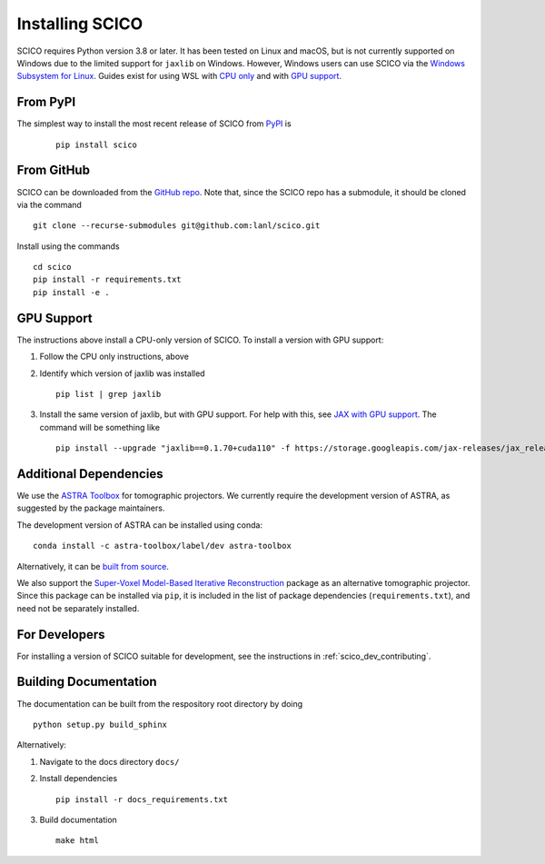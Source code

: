 Installing SCICO
================

SCICO requires Python version 3.8 or later. It has been tested on Linux and macOS, but is not currently supported on Windows due to the limited support for ``jaxlib`` on Windows. However, Windows users can use SCICO via the `Windows Subsystem for Linux <https://docs.microsoft.com/en-us/windows/wsl/about>`_. Guides exist for using WSL with `CPU only <https://docs.microsoft.com/en-us/windows/wsl/install-win10>`_ and with
`GPU support <https://docs.microsoft.com/en-us/windows/win32/direct3d12/gpu-cuda-in-wsl>`_.


From PyPI
---------

The simplest way to install the most recent release of SCICO from
`PyPI <https://pypi.python.org/pypi/scico/>`_ is

   ::

      pip install scico


From GitHub
-----------

SCICO can be downloaded from the `GitHub repo <https://github.com/lanl/scico>`_. Note that, since the SCICO repo has a submodule, it should be cloned via the command

::

   git clone --recurse-submodules git@github.com:lanl/scico.git

Install using the commands

::

   cd scico
   pip install -r requirements.txt
   pip install -e .



GPU Support
-----------

The instructions above install a CPU-only version of SCICO. To install a version with GPU support:

1. Follow the CPU only instructions, above

2. Identify which version of jaxlib was installed

   ::

      pip list | grep jaxlib

3. Install the same version of jaxlib, but with GPU support.
   For help with this, see `JAX with GPU support <https://github.com/google/jax#installation>`_.
   The command will be something like

   ::

      pip install --upgrade "jaxlib==0.1.70+cuda110" -f https://storage.googleapis.com/jax-releases/jax_releases.html



Additional Dependencies
-----------------------

We use the `ASTRA Toolbox <https://www.astra-toolbox.com/>`_ for tomographic projectors. We currently require the development version of ASTRA, as suggested by the package maintainers.

The development version of ASTRA can be installed using conda:

::

   conda install -c astra-toolbox/label/dev astra-toolbox

Alternatively, it can be `built from source <https://www.astra-toolbox.com/docs/install.html#for-python>`_.

We also support the `Super-Voxel Model-Based Iterative Reconstruction <https://svmbir.readthedocs.io/en/latest/>`_ package as an alternative tomographic projector. Since this package can be installed via ``pip``, it is
included in the list of package dependencies (``requirements.txt``), and need
not be separately installed.


For Developers
--------------

For installing a version of SCICO suitable for development,
see the instructions in :ref:`scico_dev_contributing`.


Building Documentation
----------------------

The documentation can be built from the respository root directory by doing

::

   python setup.py build_sphinx

Alternatively:

1. Navigate to the docs directory ``docs/``

2. Install dependencies

   ::

      pip install -r docs_requirements.txt

3. Build documentation

   ::

      make html
